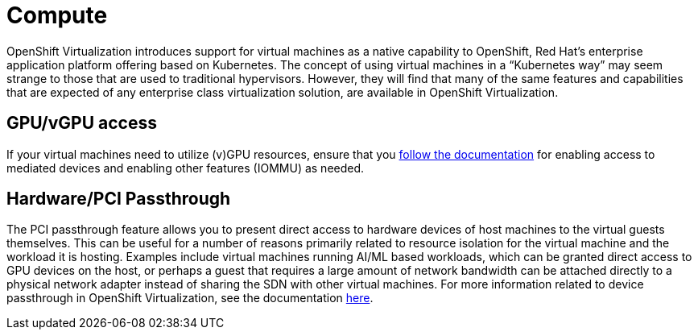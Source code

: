 = Compute

OpenShift Virtualization introduces support for virtual machines as a native capability to OpenShift, Red Hat’s enterprise application platform offering based on Kubernetes.
The concept of using virtual machines in a “Kubernetes way” may seem strange to those that are used to traditional hypervisors.
However, they will find that many of the same features and capabilities that are expected of any enterprise class virtualization solution, are available in OpenShift Virtualization.

== GPU/vGPU access

If your virtual machines need to utilize (v)GPU resources, ensure that you https://docs.openshift.com/container-platform/4.15/virt/virtual_machines/advanced_vm_management/virt-configuring-virtual-gpus.html[follow the documentation] for enabling access to mediated devices and enabling other features (IOMMU) as needed.

== Hardware/PCI Passthrough

The PCI passthrough feature allows you to present direct access to hardware devices of host machines to the virtual guests themselves.
This can be useful for a number of reasons primarily related to resource isolation for the virtual machine and the workload it is hosting.
Examples include virtual machines running AI/ML based workloads, which can be granted direct access to GPU devices on the host, or perhaps a guest that requires a large amount of network bandwidth can be attached directly to a physical network adapter instead of sharing the SDN with other virtual machines.
For more information related to device passthrough in OpenShift Virtualization, see the documentation https://docs.openshift.com/container-platform/4.13/virt/virtual_machines/advanced_vm_management/virt-configuring-pci-passthrough.html[here].

